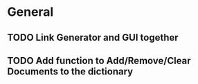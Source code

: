 ﻿* General
** TODO Link Generator and GUI together
** TODO Add function to Add/Remove/Clear Documents to the dictionary